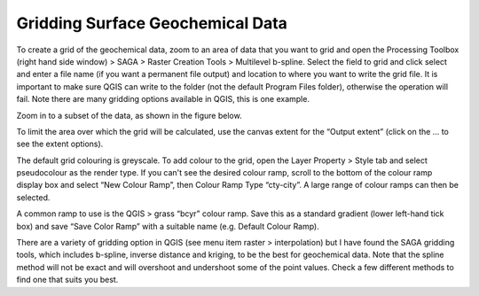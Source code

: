 =================================
Gridding Surface Geochemical Data
=================================

To create a grid of the geochemical data, zoom to an area of data that you want to grid and open the Processing Toolbox (right hand side window) > SAGA > Raster Creation Tools > Multilevel b-spline. Select the field to grid and click select and enter a file name (if you want a permanent file output) and location to where you want to write the grid file. It is important to make sure QGIS can write to the folder (not the default Program Files folder), otherwise the operation will fail. Note there are many gridding options available in QGIS, this is one example.

Zoom in to a subset of the data, as shown in the figure below.

.. image:: img/zoom_select.png
  :align: center

.. image:: img/saga_bspline.png
  :align: center


To limit the area over which the grid will be calculated, use the canvas extent for the “Output extent” (click on the … to see the extent options).

.. image:: img/saga_bspline_dialog.png
  :align: center

The default grid colouring is greyscale. To add colour to the grid, open the Layer Property > Style tab and select pseudocolour as the render type. If you can't see the desired colour ramp, scroll to the bottom of the colour ramp display box and select “New Colour Ramp”, then Colour Ramp Type “cty-city”. A large range of colour ramps can then be selected.

.. image:: img/colour_ramp.png
  :align: center

A common ramp to use is the QGIS > grass “bcyr” colour ramp. Save this as a standard gradient (lower left-hand tick box) and save “Save Color Ramp” with a suitable name (e.g. Default Colour Ramp).

.. image:: img/interp_colour.png
  :align: center

There are a variety of gridding option in QGIS (see menu item raster > interpolation) but I have found the SAGA gridding tools, which includes b-spline, inverse distance and kriging, to be the best for geochemical data. Note that the spline method will not be exact and will overshoot and undershoot some of the point values. Check a few different methods to find one that suits you best.
